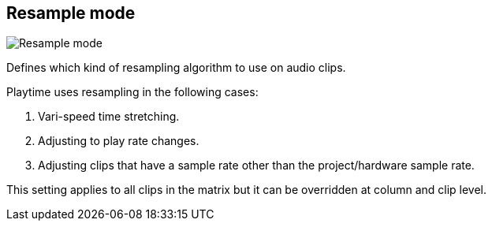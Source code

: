 [#inspector-matrix-resample-mode]
== Resample mode

image:generated/screenshots/elements/inspector/matrix/resample-mode.png[Resample mode, role="related thumb right"]

Defines which kind of resampling algorithm to use on audio clips.

Playtime uses resampling in the following cases:

1. Vari-speed time stretching.
2. Adjusting to play rate changes.
3. Adjusting clips that have a sample rate other than the project/hardware sample rate.

This setting applies to all clips in the matrix but it can be overridden at column and clip level.
